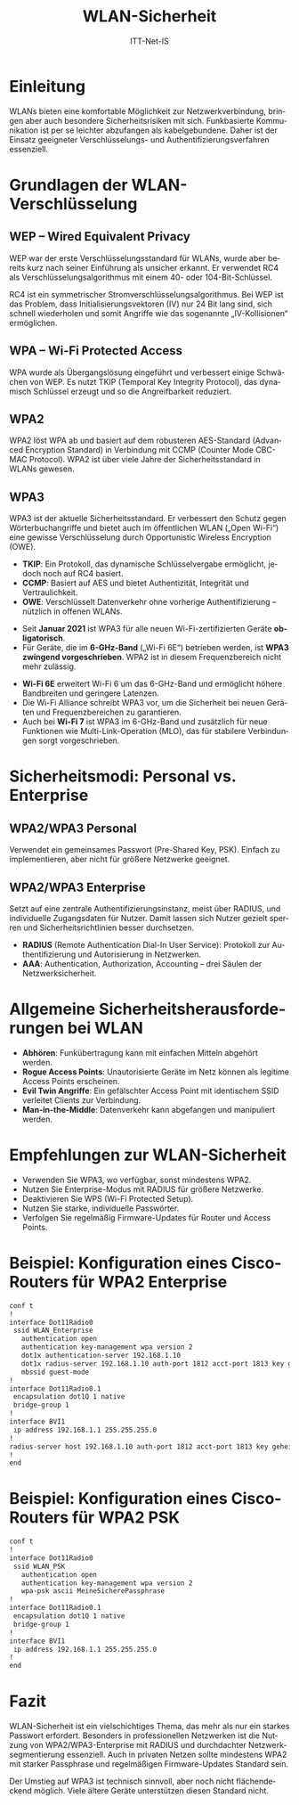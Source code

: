 :LaTeX_PROPERTIES:
#+LANGUAGE: de
#+OPTIONS: d:nil todo:nil pri:nil tags:nil
#+OPTIONS: H:4
#+LaTeX_CLASS: orgstandard
#+LaTeX_CMD: xelatex
#+LATEX_HEADER: \usepackage{listings}
:END:


:REVEAL_PROPERTIES:
#+REVEAL_ROOT: https://cdn.jsdelivr.net/npm/reveal.js
#+REVEAL_REVEAL_JS_VERSION: 4
#+REVEAL_THEME: league
#+REVEAL_EXTRA_CSS: ./mystyle.css
#+REVEAL_HLEVEL: 2
#+OPTIONS: timestamp:nil toc:nil num:nil
:END:

#+TITLE: WLAN-Sicherheit

#+AUTHOR: ITT-Net-IS

* Einleitung
WLANs bieten eine komfortable Möglichkeit zur Netzwerkverbindung, bringen aber auch besondere Sicherheitsrisiken mit sich. Funkbasierte Kommunikation ist per se leichter abzufangen als kabelgebundene. Daher ist der Einsatz geeigneter Verschlüsselungs- und Authentifizierungsverfahren essenziell.

* Grundlagen der WLAN-Verschlüsselung
** WEP – Wired Equivalent Privacy
WEP war der erste Verschlüsselungsstandard für WLANs, wurde aber bereits kurz nach seiner Einführung als unsicher erkannt. Er verwendet RC4 als Verschlüsselungsalgorithmus mit einem 40- oder 104-Bit-Schlüssel.

#+BEGIN_NOTES
RC4 ist ein symmetrischer Stromverschlüsselungsalgorithmus. Bei WEP ist das Problem, dass Initialisierungsvektoren (IV) nur 24 Bit lang sind, sich schnell wiederholen und somit Angriffe wie das sogenannte „IV-Kollisionen“ ermöglichen.
#+END_NOTES

** WPA – Wi-Fi Protected Access
WPA wurde als Übergangslösung eingeführt und verbessert einige Schwächen von WEP. Es nutzt TKIP (Temporal Key Integrity Protocol), das dynamisch Schlüssel erzeugt und so die Angreifbarkeit reduziert.

** WPA2
WPA2 löst WPA ab und basiert auf dem robusteren AES-Standard (Advanced Encryption Standard) in Verbindung mit CCMP (Counter Mode CBC-MAC Protocol). WPA2 ist über viele Jahre der Sicherheitsstandard in WLANs gewesen.

** WPA3
WPA3 ist der aktuelle Sicherheitsstandard. Er verbessert den Schutz gegen Wörterbuchangriffe und bietet auch im öffentlichen WLAN („Open Wi-Fi“) eine gewisse Verschlüsselung durch Opportunistic Wireless Encryption (OWE).

#+BEGIN_NOTES
- *TKIP*: Ein Protokoll, das dynamische Schlüsselvergabe ermöglicht, jedoch noch auf RC4 basiert.
- *CCMP*: Basiert auf AES und bietet Authentizität, Integrität und Vertraulichkeit.
- *OWE*: Verschlüsselt Datenverkehr ohne vorherige Authentifizierung – nützlich in offenen WLANs.
#+END_NOTES

#+REVEAL: split

- Seit *Januar 2021* ist WPA3 für alle neuen Wi-Fi-zertifizierten Geräte *obligatorisch*.
- Für Geräte, die im *6-GHz-Band* („Wi-Fi 6E“) betrieben werden, ist *WPA3 zwingend vorgeschrieben*. WPA2 ist in diesem Frequenzbereich nicht mehr zulässig.

#+BEGIN_NOTES
- *Wi-Fi 6E* erweitert Wi-Fi 6 um das 6-GHz-Band und ermöglicht höhere Bandbreiten und geringere Latenzen.
- Die Wi-Fi Alliance schreibt WPA3 vor, um die Sicherheit bei neuen Geräten und Frequenzbereichen zu garantieren.
- Auch bei *Wi-Fi 7* ist WPA3 im 6-GHz-Band und zusätzlich für neue Funktionen  wie Multi-Link-Operation (MLO), das für stabilere Verbindungen sorgt vorgeschrieben.
#+END_NOTES

* Sicherheitsmodi: Personal vs. Enterprise
** WPA2/WPA3 Personal
Verwendet ein gemeinsames Passwort (Pre-Shared Key, PSK). Einfach zu implementieren, aber nicht für größere Netzwerke geeignet.

** WPA2/WPA3 Enterprise
Setzt auf eine zentrale Authentifizierungsinstanz, meist über RADIUS, und individuelle Zugangsdaten für Nutzer. Damit lassen sich Nutzer gezielt sperren und Sicherheitsrichtlinien besser durchsetzen.

#+BEGIN_NOTES
- *RADIUS* (Remote Authentication Dial-In User Service): Protokoll zur Authentifizierung und Autorisierung in Netzwerken.
- *AAA*: Authentication, Authorization, Accounting – drei Säulen der Netzwerksicherheit.
#+END_NOTES

* Allgemeine Sicherheitsherausforderungen bei WLAN
- *Abhören*: Funkübertragung kann mit einfachen Mitteln abgehört werden.
- *Rogue Access Points*: Unautorisierte Geräte im Netz können als legitime Access Points erscheinen.
- *Evil Twin Angriffe*: Ein gefälschter Access Point mit identischem SSID verleitet Clients zur Verbindung.
- *Man-in-the-Middle*: Datenverkehr kann abgefangen und manipuliert werden.

* Empfehlungen zur WLAN-Sicherheit
- Verwenden Sie WPA3, wo verfügbar, sonst mindestens WPA2.
- Nutzen Sie Enterprise-Modus mit RADIUS für größere Netzwerke.
- Deaktivieren Sie WPS (Wi-Fi Protected Setup).
- Nutzen Sie starke, individuelle Passwörter.
- Verfolgen Sie regelmäßig Firmware-Updates für Router und Access Points.

* Beispiel: Konfiguration eines Cisco-Routers für WPA2 Enterprise

#+BEGIN_SRC bash
conf t
!
interface Dot11Radio0
 ssid WLAN_Enterprise
   authentication open 
   authentication key-management wpa version 2
   dot1x authentication-server 192.168.1.10
   dot1x radius-server 192.168.1.10 auth-port 1812 acct-port 1813 key geheim
   mbssid guest-mode
!
interface Dot11Radio0.1
 encapsulation dot1Q 1 native
 bridge-group 1
!
interface BVI1
 ip address 192.168.1.1 255.255.255.0
!
radius-server host 192.168.1.10 auth-port 1812 acct-port 1813 key geheim
!
end
#+END_SRC

* Beispiel: Konfiguration eines Cisco-Routers für WPA2 PSK

#+BEGIN_SRC bash
conf t
!
interface Dot11Radio0
 ssid WLAN_PSK
   authentication open 
   authentication key-management wpa version 2
   wpa-psk ascii MeineSicherePassphrase
!
interface Dot11Radio0.1
 encapsulation dot1Q 1 native
 bridge-group 1
!
interface BVI1
 ip address 192.168.1.1 255.255.255.0
!
end
#+END_SRC

* Fazit
WLAN-Sicherheit ist ein vielschichtiges Thema, das mehr als nur ein starkes Passwort erfordert. Besonders in professionellen Netzwerken ist die Nutzung von WPA2/WPA3-Enterprise mit RADIUS und durchdachter Netzwerksegmentierung essenziell. Auch in privaten Netzen sollte mindestens WPA2 mit starker Passphrase und regelmäßigen Firmware-Updates Standard sein.

#+BEGIN_NOTES
Der Umstieg auf WPA3 ist technisch sinnvoll, aber noch nicht flächendeckend möglich. Viele ältere Geräte unterstützen diesen Standard nicht.
#+END_NOTES
